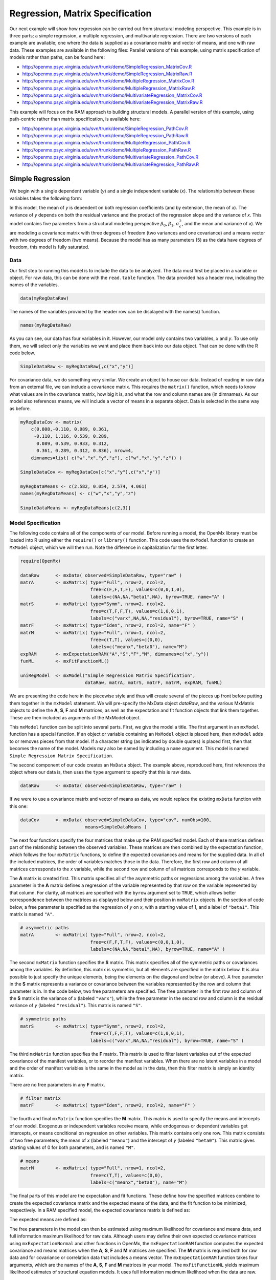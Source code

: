 .. _regression-matrix-specification:

Regression, Matrix Specification
=====================================

Our next example will show how regression can be carried out from structural modeling perspective. This example is in three parts; a simple regression, a multiple regression, and multivariate regression. There are two versions of each example are available; one where the data is supplied as a covariance matrix and vector of means, and one with raw data. These examples are available in the following files:
Parallel versions of this example, using matrix specification of models rather than paths, can be found here:

* http://openmx.psyc.virginia.edu/svn/trunk/demo/SimpleRegression_MatrixCov.R
* http://openmx.psyc.virginia.edu/svn/trunk/demo/SimpleRegression_MatrixRaw.R
* http://openmx.psyc.virginia.edu/svn/trunk/demo/MultipleRegression_MatrixCov.R
* http://openmx.psyc.virginia.edu/svn/trunk/demo/MultipleRegression_MatrixRaw.R
* http://openmx.psyc.virginia.edu/svn/trunk/demo/MultivariateRegression_MatrixCov.R
* http://openmx.psyc.virginia.edu/svn/trunk/demo/MultivariateRegression_MatrixRaw.R

This example will focus on the RAM approach to building structural models. A parallel version of this example, using path-centric rather than matrix specification, is available here:

* http://openmx.psyc.virginia.edu/svn/trunk/demo/SimpleRegression_PathCov.R
* http://openmx.psyc.virginia.edu/svn/trunk/demo/SimpleRegression_PathRaw.R
* http://openmx.psyc.virginia.edu/svn/trunk/demo/MultipleRegression_PathCov.R
* http://openmx.psyc.virginia.edu/svn/trunk/demo/MultipleRegression_PathRaw.R
* http://openmx.psyc.virginia.edu/svn/trunk/demo/MultivariateRegression_PathCov.R
* http://openmx.psyc.virginia.edu/svn/trunk/demo/MultivariateRegression_PathRaw.R


Simple Regression
-----------------

We begin with a single dependent variable (*y*) and a single independent variable (*x*). The relationship between these variables takes the following form:

.. math::
   :nowrap:
   
   \begin{eqnarray*} 
   y = \beta_{0} + \beta_{1} * x + \epsilon
   \end{eqnarray*}

.. image:: graph/SimpleRegression.png
    :height: 2in

In this model, the mean of *y* is dependent on both regression coefficients (and by extension, the mean of *x*). The variance of *y* depends on both the residual variance and the product of the regression slope and the variance of *x*. This model contains five parameters from a structural modeling perspective :math:`\beta_{0}`, :math:`\beta_{1}`, :math:`\sigma^{2}_{\epsilon}`, and the mean and variance of *x*). We are modeling a covariance matrix with three degrees of freedom (two variances and one covariance) and a means vector with two degrees of freedom (two means). Because the model has as many parameters (5) as the data have degrees of freedom, this model is fully saturated.

Data
^^^^

Our first step to running this model is to include the data to be analyzed. The data must first be placed in a variable or object. For raw data, this can be done with the ``read.table`` function. The data provided has a header row, indicating the names of the variables.

.. code-block:: r

    data(myRegDataRaw)

The names of the variables provided by the header row can be displayed with the names() function.

.. code-block:: r

    names(myRegDataRaw)

As you can see, our data has four variables in it. However, our model only contains two variables, *x* and *y*. To use only them, we will select only the variables we want and place them back into our data object. That can be done with the R code below.

.. We can refer to individual rows and columns of a data frame or matrix using square brackets, with selected rows referenced first and selected columns referenced second, separated by a comma. In the code below, we select all rows (there is no selection operator before the comma) and only columns x and y. As we are selecting multiple columns, we use the c() function to concatonate or connect those two names into one object.

.. code-block:: r

    SimpleDataRaw <- myRegDataRaw[,c("x","y")]

For covariance data, we do something very similar. We create an object to house our data. Instead of reading in raw data from an external file, we can include a covariance matrix. This requires the ``matrix()`` function, which needs to know what values are in the covariance matrix, how big it is, and what the row and column names are (in dimnames). As our model also references means, we will include a vector of means in a separate object. Data is selected in the same way as before.

.. We'll select variables in much the same way as before, but we must now select both the rows and columns of the covariance matrix.  This means vector doesn't include names, so we will just select the second and third elements of that vector.

.. code-block:: r

    myRegDataCov <- matrix(
        c(0.808,-0.110, 0.089, 0.361,
         -0.110, 1.116, 0.539, 0.289,
          0.089, 0.539, 0.933, 0.312,
          0.361, 0.289, 0.312, 0.836), nrow=4,
        dimnames=list( c("w","x","y","z"), c("w","x","y","z")) )

    SimpleDataCov <- myRegDataCov[c("x","y"),c("x","y")]    

    myRegDataMeans <- c(2.582, 0.054, 2.574, 4.061)
    names(myRegDataMeans) <- c("w","x","y","z")

    SimpleDataMeans <- myRegDataMeans[c(2,3)]
    
Model Specification
^^^^^^^^^^^^^^^^^^^

The following code contains all of the components of our model. Before running a model, the OpenMx library must be loaded into R using either the ``require()`` or ``library()`` function. This code uses the ``mxModel`` function to create an ``MxModel`` object, which we will then run.  Note the difference in capitalization for the first letter.

.. code-block:: r

    require(OpenMx)

    dataRaw      <- mxData( observed=SimpleDataRaw, type="raw" )
    matrA        <- mxMatrix( type="Full", nrow=2, ncol=2, 
                              free=c(F,F,T,F), values=c(0,0,1,0), 
                              labels=c(NA,NA,"beta1",NA), byrow=TRUE, name="A" )
    matrS        <- mxMatrix( type="Symm", nrow=2, ncol=2, 
                              free=c(T,F,F,T), values=c(1,0,0,1), 
                              labels=c("varx",NA,NA,"residual"), byrow=TRUE, name="S" )
    matrF        <- mxMatrix( type="Iden", nrow=2, ncol=2, name="F" )
    matrM        <- mxMatrix( type="Full", nrow=1, ncol=2, 
                              free=c(T,T), values=c(0,0), 
                              labels=c("meanx","beta0"), name="M")
    expRAM       <- mxExpectationRAM("A","S","F","M", dimnames=c("x","y"))
    funML        <- mxFitFunctionML()

    uniRegModel  <- mxModel("Simple Regression Matrix Specification", 
                            dataRaw, matrA, matrS, matrF, matrM, expRAM, funML)
     
We are presenting the code here in the piecewise style and thus will create several of the pieces up front before putting them together in the ``mxModel`` statement.  We will pre-specify the MxData object *dataRaw*, and the various MxMatrix objects to define the **A**, **S**, **F** and **M** matrices, as well as the expectation and fit function objects that link them together.  These are then included as arguments of the MxModel object.
     
This ``mxModel`` function can be split into several parts. First, we give the model a title. The first argument in an ``mxModel`` function has a special function. If an object or variable containing an ``MxModel`` object is placed here, then ``mxModel`` adds to or removes pieces from that model. If a character string (as indicated by double quotes) is placed first, then that becomes the name of the model.  Models may also be named by including a ``name`` argument.  This model is named ``Simple Regression Matrix Specification``.

The second component of our code creates an ``MxData`` object. The example above, reproduced here, first references the object where our data is, then uses the ``type`` argument to specify that this is raw data.

.. code-block:: r

    dataRaw      <- mxData( observed=SimpleDataRaw, type="raw" )
  
If we were to use a covariance matrix and vector of means as data, we would replace the existing ``mxData`` function with this one:

.. code-block:: r

    dataCov      <- mxData( observed=SimpleDataCov, type="cov", numObs=100, 
                            means=SimpleDataMeans )

The next four functions specify the four matrices that make up the RAM specified model. Each of these matrices defines part of the relationship between the observed variables. These matrices are then combined by the expectation function, which follows the four ``mxMatrix`` functions, to define the expected covariances and means for the supplied data. In all of the included matrices, the order of variables matches those in the data. Therefore, the first row and column of all matrices corresponds to the *x* variable, while the second row and column of all matrices corresponds to the *y* variable. 

The **A** matrix is created first. This matrix specifies all of the asymmetric paths or regressions among the variables. A free parameter in the **A** matrix defines a regression of the variable represented by that row on the variable represented by that column. For clarity, all matrices are specified with the ``byrow`` argument set to ``TRUE``, which allows better correspondence between the matrices as displayed below and their position in ``mxMatrix`` objects. In the section of code below, a free parameter is specified as the regression of *y* on *x*, with a starting value of 1, and a label of ``"beta1"``. This matrix is named ``"A"``.

.. code-block:: r

    # asymmetric paths
    matrA        <- mxMatrix( type="Full", nrow=2, ncol=2, 
                              free=c(F,F,T,F), values=c(0,0,1,0), 
                              labels=c(NA,NA,"beta1",NA), byrow=TRUE, name="A" )
  
The second ``mxMatrix`` function specifies the **S** matrix. This matrix specifies all of the symmetric paths or covariances among the variables. By definition, this matrix is symmetric, but all elements are specified in the matrix below.  It is also possible to just specify the unique elements, being the elements on the diagonal and below (or above). A free parameter in the **S** matrix represents a variance or covariance between the variables represented by the row and column that parameter is in. In the code below, two free parameters are specified. The free parameter in the first row and column of the **S** matrix is the variance of *x* (labeled ``"varx"``), while the free parameter in the second row and column is the residual variance of *y* (labeled ``"residual"``). This matrix is named ``"S"``.

.. code-block:: r

    # symmetric paths
    matrS        <- mxMatrix( type="Symm", nrow=2, ncol=2, 
                              free=c(T,F,F,T), values=c(1,0,0,1), 
                              labels=c("varx",NA,NA,"residual"), byrow=TRUE, name="S" )
  
The third ``mxMatrix`` function specifies the **F** matrix. This matrix is used to filter latent variables out of the expected covariance of the manifest variables, or to reorder the manifest variables. When there are no latent variables in a model and the order of manifest variables is the same in the model as in the data, then this filter matrix is simply an identity matrix.  

.. The ``dimnames`` provided for this matrix should match the names of the data, either the column names for raw data or the ``dimnames`` of covariance data. 

There are no free parameters in any **F** matrix.

.. code-block:: r

    # filter matrix
    matrF        <- mxMatrix( type="Iden", nrow=2, ncol=2, name="F" )
  
The fourth and final ``mxMatrix`` function specifies the **M** matrix. This matrix is used to specify the means and intercepts of our model. Exogenous or independent variables receive means, while endogenous or dependent variables get intercepts, or means conditional on regression on other variables. This matrix contains only one row. This matrix consists of two free parameters; the mean of *x* (labeled ``"meanx"``) and the intercept of *y* (labeled ``"beta0"``). This matrix gives starting values of 0 for both parameters, and is named ``"M"``.

.. code-block:: r

    # means
    matrM        <- mxMatrix( type="Full", nrow=1, ncol=2, 
                              free=c(T,T), values=c(0,0), 
                              labels=c("meanx","beta0"), name="M")
          
The final parts of this model are the expectation and fit functions. These define how the specified matrices combine to create the expected covariance matrix and the expected means of the data, and the fit function to be minimized, respectively. In a RAM specified model, the expected covariance matrix is defined as:       
          
.. math::
    :nowrap:
   
    \begin{eqnarray*} 
    ExpCovariance = F * (I - A)^{-1} * S * ((I - A)^{-1})' * F'
    \end{eqnarray*}        

The expected means are defined as:

.. math::
    :nowrap:

    \begin{eqnarray*} 
    ExpMean = F * (I - A)^{-1} * M 
    \end{eqnarray*} 

The free parameters in the model can then be estimated using maximum likelihood for covariance and means data, and full information maximum likelihood for raw data. Although users may define their own expected covariance matrices using ``mxExpectationNormal`` and other functions in OpenMx, the ``mxExpectationRAM`` function computes the expected covariance and means matrices when the **A**, **S**, **F** and **M** matrices are specified. The **M** matrix is required both for raw data and for covariance or correlation data that includes a means vector.  The ``mxExpectationRAM`` function takes four arguments, which are the names of the **A**, **S**, **F** and **M** matrices in your model.  The ``mxFitFunctionML`` yields maximum likelihood estimates of structural equation models.  It uses full information maximum likelihood when the data are raw.

.. code-block:: r

    expRAM       <- mxExpectationRAM("A","S","F","M", dimnames=c("x","y"))
    funML        <- mxFitFunctionML()

The model now includes an observed covariance matrix (i.e., data), model matrices, an expectation function, and a fit function.  So the model has all the required elements to define the expected covariance matrix and estimate parameters.

Model Fitting
^^^^^^^^^^^^^^

We've created an ``MxModel`` object, and placed it into an object or variable named ``uniRegModel``. We can run this model by using the ``mxRun`` function, which is placed in the object ``uniRegFit`` in the code below. We then view the output by referencing the ``output`` slot, as shown here.

.. code-block:: r

    uniRegFit <- mxRun(uniRegModel)

The ``$output`` slot contains a great deal of information, including parameter estimates and information about the matrix operations underlying our model. A more parsimonious report on the results of our model can be viewed using the ``summary()`` function, as shown here.

.. code-block:: r

    uniRegFit$output
    summary(uniRegFit)

Alternative Specification
^^^^^^^^^^^^^^^^^^^^^^^^^

Rather than using the RAM approach the regression model with matrices can also be specified differently and more directly comparable to the regression equation.  This approach uses a special kind of variable, called a definition variable, which will be explained in more detail in :ref:`definitionmeans-matrix-specification`.  Below is the complete code.

.. code-block:: r

    selVars <- c("y")

    dataRaw     <- mxData( observed=SimpleDataRaw, type="raw" )
    dataX       <- mxMatrix( type="Full", nrow=1, ncol=1, 
                             free=FALSE, labels=c("data.x"), name="X" )
    intercept   <- mxMatrix( type="Full", nrow=1, ncol=1, 
                             free=T, values=0, labels="beta0", name="intercept" )
    regCoef     <- mxMatrix( type="Full", nrow=1, ncol=1, 
                             free=T, values=1, labels="beta1", name="regCoef" )
    resVar      <- mxMatrix( type="Diag", nrow=1, ncol=1, 
                             free=T, values=1, labels="residual", name="resVar" )
    expMean     <- mxAlgebra( expression= intercept + regCoef %*% X, name="expMean" )
    expCov      <- mxAlgebra( expression= resVar, name="expCov" )
    exp         <- mxExpectationNormal( covariance="expCov", means="expMean", 
                                        dimnames=selVars )
    funML       <- mxFitFunctionML()

    uniRegModel <- mxModel("Simple Regression Matrix Specification", 
                           dataRaw, dataX, intercept, regCoef, resVar,
                           expMean, expCov, exp, funML )

Note the the ``mxData`` statement has not changed.  The first key change is that we put the variable *x* in a matrix X by using a special type of label assignment in an ``mxMatrix`` statement.  The matrix is a ``Full`` **1x1** fixed matrix.  The label has two parts: the first part is called ``data.`` which indicates that the name used in the second part (``x``) is a variable found in the dataset referred to in the ``mxData`` statement.  This variable can now be used as part of any algebra, and is no longer considered a dependent variable.

.. code-block:: r

    dataRaw     <- mxData( observed=SimpleDataRaw, type="raw" )
    dataX       <- mxMatrix( type="Full", nrow=1, ncol=1, 
                             free=FALSE, labels=c("data.x"), name="X" )
    
Next, we specify three matrices, one for the intercept, one for the regression coefficient, and one for the residual variance.  In this example, the first two matrices are ``Full`` **1x1** matrices with a free element.  We give them labels consistent with their names in a regression equation, namely ``beta0`` and ``beta1``.  The third matrix is a ``Diag`` **1x1** matrix with a free element for the residual variance, named ``resVar``.

.. code-block:: r

    intercept   <- mxMatrix( type="Full", nrow=1, ncol=1, 
                             free=T, values=0, labels="beta0", name="intercept" )
    regCoef     <- mxMatrix( type="Full", nrow=1, ncol=1, 
                             free=T, values=1, labels="beta1", name="regCoef" )
    resVar      <- mxMatrix( type="Diag", nrow=1, ncol=1, 
                             free=T, values=1, labels="residual", name="resVar" )
    
Now we can explicitly specify the formula for the expected means and covariances using ``mxAlgebra`` statement.  Note that we here use the variable in the matrix **X** as part of the algebra.  We regress *y* on *x* in the means model and simply have the residual variance in the covariance model.

.. code-block:: r

    expMean     <- mxAlgebra( expression= intercept + regCoef %*% X, name="expMean" )
    expCov      <- mxAlgebra( expression= resVar, name="expCov" )
    
Finally, we call up the results of the algebras as the arguments for the expectation function.  The dimnames map the data to the model.  Note that ``selVars`` now includes only the *y* variable.  The fit function declares that the model is fit using maximum likelihood.  When combined with raw data this means full information maximum likelihood (FIML) is optimized.

.. code-block:: r

    exp         <- mxExpectationNormal( covariance="expCov", means="expMean", 
                                        dimnames=selVars )
    funML       <- mxFitFunctionML()
    

Multiple Regression
-------------------

In the next part of this demonstration, we move to multiple regression. The regression equation for our model looks like this:

.. math::
   :nowrap:
   
   \begin{eqnarray*} 
   y = \beta_{0} + \beta_{x} * x + \beta_{z} * z + \epsilon
   \end{eqnarray*}
   
.. image:: graph/MultipleRegression.png
    :height: 2in

Our dependent variable *y* is now predicted from two independent variables, *x* and *z*. Our model includes 3 regression parameters (:math:`\beta_{0}`, :math:`\beta_{x}`, :math:`\beta_{z}`), a residual variance (:math:`\sigma^{2}_{\epsilon}`) and the observed means, variances and covariance of *x* and *z*, for a total of 9 parameters. Just as with our simple regression, this model is fully saturated.

We prepare our data the same way as before, selecting three variables instead of two.

.. code-block:: r

    MultipleDataRaw <- myRegDataRaw[,c("x","y","z")]

    MultipleDataCov <- myRegDataCov[c("x","y","z"),c("x","y","z")]    

    MultipleDataMeans <- myRegDataMeans[c(2,3,4)]

Now, we can move on to our code. It is identical in structure to our simple regression code, containing the same **A**, **S**, **F** and **M** matrices. With the addition of a third variable, the **A**, **S** and **F** matrices become **3x3**, while the **M** matrix becomes a **1x3** matrix.

.. code-block:: r

    dataRaw     <- mxData( observed=MultipleDataRaw, type="raw" )
    matrA       <- mxMatrix( type="Full", nrow=3, ncol=3,
                             free=c(F,F,F,  T,F,T,  F,F,F),
                             values=c(0,0,0,  1,0,1,  0,0,0),
                             labels=c(NA,NA,NA, "betax",NA,"betaz", NA,NA,NA),
                             byrow=TRUE, name="A" )
    matrS       <- mxMatrix( type="Symm", nrow=3, ncol=3, 
                             free=c(T,F,T,  F,T,F,  T,F,T),
                             values=c(1,0,.5,  0,1,0,  .5,0,1),
                             labels=c("varx",NA,"covxz", NA,"residual",NA, "covxz",NA,"varz"),
                             byrow=TRUE, name="S" )
    matrF       <- mxMatrix( type="Iden", nrow=3, ncol=3, name="F" )
    matrM       <- mxMatrix( type="Full", nrow=1, ncol=3, 
                             free=c(T,T,T), values=c(0,0,0),
                             labels=c("meanx","beta0","meanz"), name="M" )
    exp         <- mxExpectationRAM("A","S","F","M", dimnames=c("x","y","z") )
    funML       <- mxFitFunctionML()

    multiRegModel <- mxModel("Multiple Regression Matrix Specification", 
                             dataRaw, matrA, matrS, matrF, matrM, exp, funML)

The ``mxData`` function now takes a different data object (``MultipleDataRaw`` replaces ``SingleDataRaw``, adding an additional variable), but is otherwise unchanged. The ``mxExpectationRAM`` and ``mxFitFunctionML`` do not change. The only differences between this model and the simple regression script can be found in the **A**, **S**, **F** and **M** matrices, which have expanded to accommodate a second independent variable.

The **A** matrix now contains two free parameters, representing the regressions of the dependent variable *y* on both *x* and *z*. As regressions appear on the row of the dependent variable and the column of the independent variable, these two parameters are both on the second (*y*) row of the **A** matrix.

.. code-block:: r

    # asymmetric paths
    matrA       <- mxMatrix( type="Full", nrow=3, ncol=3,
                             free=c(F,F,F,  T,F,T,  F,F,F),
                             values=c(0,0,0,  1,0,1,  0,0,0),
                             labels=c(NA,NA,NA, "betax",NA,"betaz", NA,NA,NA),
                             byrow=TRUE, name="A" )
      
We've made a similar changes in the other matrices. The **S** matrix includes not only a variance term for the *z* variable, but also a covariance between the two independent variables. The **F** matrix still does not contain free parameters, but has expanded in size.  The **M** matrix includes an additional free parameter for the mean of *z*.

The model is run and output is viewed just as before, using the ``mxRun`` function, ``$output`` and the ``summary()`` function to run, view and summarize the completed model.


Multivariate Regression
-----------------------

The structural modeling approach allows for the inclusion of not only multiple independent variables (i.e., multiple regression), but multiple dependent variables as well (i.e., multivariate regression). Versions of multivariate regression are sometimes fit under the heading of path analysis. This model will extend the simple and multiple regression frameworks we've discussed above, adding a second dependent variable *w*.

.. math::
   :nowrap:
   
   \begin{eqnarray*} 
   y = \beta_{y} + \beta_{yx} * x + \beta_{yz} * z + \epsilon_{y}\\
   w = \beta_{w} + \beta_{wx} * x + \beta_{wz} * z + \epsilon_{w}
   \end{eqnarray*}

.. image:: graph/MultivariateRegression.png
    :height: 2in

We now have twice as many regression parameters, a second residual variance, and the same means, variances and covariances of our independent variables. As with all of our other examples, this is a fully saturated model.

Data import for this analysis will actually be slightly simpler than before. The data we imported for the previous examples contains only the four variables we need for this model. We can use ``myRegDataRaw``, ``myRegDataCov``, and ``myRegDataMeans`` in our models.

.. code-block:: r

	data(myRegDataRaw)

    myRegDataCov <- matrix(
        c(0.808,-0.110, 0.089, 0.361,
         -0.110, 1.116, 0.539, 0.289,
          0.089, 0.539, 0.933, 0.312,
          0.361, 0.289, 0.312, 0.836), nrow=4,
        dimnames=list( c("w","x","y","z"), c("w","x","y","z")) )

    myRegDataMeans <- c(2.582, 0.054, 2.574, 4.061)

Our code should look very similar to our previous two models. The ``mxData`` function will reference the data referenced above, while the ``mxExpectationRAM`` again refers to the **A**, **S**, **F** and **M** matrices. Just as with the multiple regression example, the **A**, **S** and **F** expand to order **4x4**, and the **M** matrix now contains one row and four columns.

.. code-block:: r

    dataRaw     <- mxData( observed=myRegDataRaw, type="raw" )
    matrA       <- mxMatrix( type="Full", nrow=4, ncol=4,
                             free=c(F,T,F,T,  F,F,F,F,  F,T,F,T,  F,F,F,F),
                             values=c(0,1,0,1,  0,0,0,0,  0,1,0,1,  0,0,0,0),
                             labels=c(NA,"betawx",NA,"betawz",
                                      NA, NA,     NA, NA, 
                                      NA,"betayx",NA,"betayz",
                                      NA, NA,     NA, NA),
                             byrow=TRUE, name="A" )
    matrS       <- mxMatrix( type="Symm", nrow=4, ncol=4, 
                             free=c(T,F,F,F,  F,T,F,T,  F,F,T,F,  F,T,F,T),
                             values=c(1, 0,0, 0,  0, 1,0,.5,  0, 0,1, 0,  0,.5,0, 1),
                             labels=c("residualw", NA,     NA,         NA,
                                       NA,        "varx",  NA,        "covxz",
                                       NA,         NA,    "residualy", NA,
                                       NA,        "covxz", NA,        "varz"),
                             byrow=TRUE, name="S" )
    matrF       <- mxMatrix( type="Iden", nrow=4, ncol=4, name="F" )
    matrM       <- mxMatrix( type="Full", nrow=1, ncol=4, 
                             free=c(T,T,T,T), values=c(0,0,0,0),
                             labels=c("betaw","meanx","betay","meanz"), name="M" )
    exp         <- mxExpectationRAM("A","S","F","M", dimnames=c("w","x","y","z") )
    funML       <- mxFitFunctionML()

    multivariateRegModel <- mxModel("Multiple Regression Matrix Specification", 
                             dataRaw, matrA, matrS, matrF, matrM, exp, funML)
        

The only additional components to our ``mxMatrix`` functions are the inclusion of the *w* variable, which becomes the first row and column of all matrices. The model is run and output is viewed just as before, using the ``mxRun`` function, ``$output`` and the ``summary()`` function to run, view and summarize the completed model.

These models may also be specified using paths instead of matrices. See :ref:`regression-path-specification` for path specification of these models.
